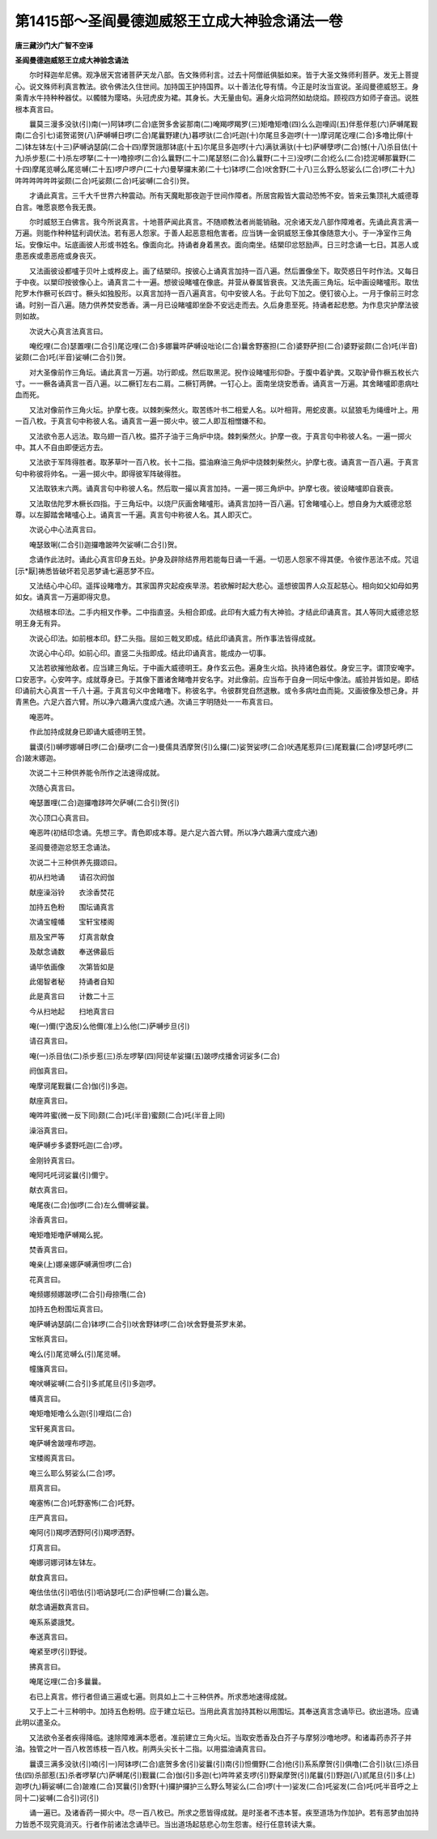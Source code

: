 第1415部～圣阎曼德迦威怒王立成大神验念诵法一卷
==================================================

**唐三藏沙门大广智不空译**

**圣阎曼德迦威怒王立成大神验念诵法**


　　尔时释迦牟尼佛。观净居天宫诸菩萨天龙八部。告文殊师利言。过去十阿僧祇俱胝如来。皆于大圣文殊师利菩萨。发无上菩提心。说文殊师利真言教法。欲令佛法久住世间。加持国王护持国界。以十善法化导有情。今正是时汝当宣说。圣阎曼德威怒王。身乘青水牛持种种器仗。以髑髅为璎珞。头冠虎皮为裙。其身长。大无量由旬。遍身火焰洞然如劫烧焰。顾视四方如师子奋迅。说胜根本真言曰。

　　曩莫三漫多没驮(引)南(一)阿钵啰(二合)底贺多舍娑那南(二)唵羯啰羯罗(三)矩噜矩噜(四)么么迦哩阎(五)伴惹伴惹(六)萨嚩尾觐南(二合引七)诺贺诺贺(八)萨嚩嚩日啰(二合)尾曩野建(九)暮啰驮(二合)吒迦(十)尔尾旦多迦啰(十一)摩诃尾讫哩(二合)多噜比儜(十二)钵左钵左(十三)萨嚩讷瑟鹐(二合十四)摩贺誐那钵底(十五)尔尾旦多迦啰(十六)满驮满驮(十七)萨嚩孽啰(二合)憾(十八)杀目佉(十九)杀步惹(二十)杀左啰拏(二十一)噜捺啰(二合)么曩野(二十二)尾瑟怒(二合)么曩野(二十三)没啰(二合)纥么(二合)捻泥嚩那曩野(二十四)摩尾览嚩么尾览嚩(二十五)啰户啰户(二十六)曼拏攞末弟(二十七)钵啰(二合)吠舍野(二十八)三么野么怒娑么(二合)啰(二十九)吽吽吽吽吽吽娑颇(二合)吒娑颇(二合)吒娑嚩(二合引)贺。

　　才诵此真言。三千大千世界六种震动。所有天魔毗那夜迦于世间作障者。所居宫殿皆大震动恐怖不安。皆来云集顶礼大威德尊白言。唯愿哀愍令我无畏。

　　尔时威怒王白佛言。我今所说真言。十地菩萨闻此真言。不随顺教法者尚能销融。况余诸天龙八部作障难者。先诵此真言满一万遍。则能作种种猛利调伏法。若有恶人怨家。于善人起恶意相危害者。应当铸一金铜威怒王像其像随意大小。于一净室作三角坛。安像坛中。坛底画彼人形或书姓名。像面向北。持诵者身着黑衣。面向南坐。结槊印忿怒励声。日三时念诵一七日。其恶人或患恶疾或患恶疮或身丧灭。

　　又法画彼设都嚧于贝叶上或桦皮上。画了结槊印。按彼心上诵真言加持一百八遍。然后置像坐下。取荧惑日午时作法。又每日于中夜。以槊印按彼像心上。诵真言二十一遍。想彼设睹嚧在像底。并营从眷属皆衰丧。又法先画三角坛。坛中画设睹嚧形。取佉陀罗木作橛可长四寸。橛头如独股形。以真言加持一百八遍真言。句中安彼人名。于此句下加之。便钉彼心上。一月于像前三时念诵。时别一百八遍。随力供养焚安悉香。满一月已设睹嚧即坐卧不安远走而去。久后身患至死。持诵者起悲愍。为作息灾护摩法彼则如故。

　　次说大心真言法真言曰。

　　唵纥哩(二合)瑟置哩(二合引)尾讫哩(二合)多娜曩吽萨嚩设咄论(二合)曩舍野塞担(二合)婆野萨担(二合)婆野娑颇(二合)吒(半音)娑颇(二合)吒(半音)娑嚩(二合引)贺。

　　对大圣像前作三角坛。诵此真言一万遍。功行即成。然后取黑泥。掜作设睹嚧形仰卧。于腹中着驴粪。又取驴骨作橛五枚长六寸。一一橛各诵真言一百八遍。以二橛钉左右二肩。二橛钉两髀。一钉心上。面南坐烧安悉香。诵真言一万遍。其舍睹嚧即患病吐血而死。

　　又法对像前作三角火坛。护摩七夜。以棘刺柴然火。取苦练叶书二相爱人名。以叶相背。用蛇皮裹。以鼠狼毛为绳缠叶上。用一百八枚。于真言句中称彼人名。诵真言一遍一掷火中。彼二人即互相憎嫌不和。

　　又法欲令恶人远法。取乌翅一百八枚。揾芥子油于三角炉中烧。棘刺柴然火。护摩一夜。于真言句中称彼人名。一遍一掷火中。其人不自由即便远方去。

　　又法欲于军阵得胜者。取茅草叶一百八枚。长十二指。揾油麻油三角炉中烧棘刺柴然火。护摩七夜。诵真言一百八遍。于真言句中称彼将帅名。一遍一掷火中。即得彼军阵破得胜。

　　又法取铁末六两。诵真言句中称彼人名。然后取一撮以真言加持。一遍一掷三角炉中。护摩七夜。彼设睹嚧即自衰丧。

　　又法取佉陀罗木橛长四指。于三角坛中。以烧尸灰画舍睹嚧形。诵真言加持一百八遍。钉舍睹嚧心上。想自身为大威德忿怒尊。以左脚踏舍睹嚧心上。诵真言一千遍。真言句中称彼人名。其人即灭亡。

　　次说心中心法真言曰。

　　唵瑟致唎(二合引)迦攞噜跛吽欠娑嚩(二合引)贺。

　　念诵作此法时。诵此心真言印身五处。护身及辟除结界用若能每日诵一千遍。一切恶人怨家不得其便。令彼作恶法不成。咒诅[示*厭]祷悉皆破坏若见恶梦诵七遍恶梦不应。

　　又法结心中心印。遥挥设睹噜方。其家国界灾起疫疾旱涝。若欲解时起大悲心。遥想彼国界人众互起慈心。相向如父如母如男如女。诵真言一万遍即得灾息。

　　次结根本印法。二手内相叉作拳。二中指直竖。头相合即成。此印有大威力有大神验。才结此印诵真言。其人等同大威德忿怒明王身无有异。

　　次说心印法。如前根本印。舒二头指。屈如三戟叉即成。结此印诵真言。所作事法皆得成就。

　　次说心中心印。如前心印。直竖二头指即成。结此印诵真言。能成办一切事。

　　又法若欲摧他敌者。应当建三角坛。于中画大威德明王。身作玄云色。遍身生火焰。执持诸色器仗。身安三字。谓顶安唵字。口安恶字。心安吽字。成就尊身已。于其像下置诸舍睹噜并安名字。对此像前。应当布于自身一同坛中像法。威验并皆如是。即结印诵前大心真言一千八十遍。于真言句义中舍睹噜下。称彼名字。令彼群党自然退散。或令多病吐血而毙。又画彼像及想己身。并青黑色。六足六首六臂。所以净六趣满六度成六通。次诵三字明随处一一布真言曰。

　　唵恶吽。

　　作此加持成就身已即诵大威德明王赞。

　　曩谟(引)嚩啰娜嚩日啰(二合)蘖啰(二合一)曼儒具洒摩贺(引)么攞(二)娑贺娑啰(二合)吠遇尾惹异(三)尾觐曩(二合)啰瑟吒啰(二合)跛末娜迦。

　　次说二十三种供养能令所作之法速得成就。

　　次随心真言曰。

　　唵瑟置哩(二合)迦攞噜跢吽欠萨嚩(二合引)贺(引)

　　次心顶口心真言曰。

　　唵恶吽(初结印念诵。先想三字。青色即成本尊。是六足六首六臂。所以净六趣满六度成六通)

　　圣阎曼德迦忿怒王念诵法。

　　次说二十三种供养先摄颂曰。

　　初从扫地诵　　请召次阏伽

　　献座澡浴铃　　衣涂香焚花

　　加持五色粉　　围坛诵真言

　　次诵宝幢幡　　宝轩宝楼阁

　　扇及宝严等　　灯真言献食

　　及献念诵数　　奉送佛最后

　　诵毕依画像　　次第皆如是

　　此偈智者秘　　持诵者自知

　　此是真言曰　　计数二十三

　　今从扫地起　　扫地真言曰

　　唵(一)儞(宁逸反)么他儞(准上)么他(二)萨嚩步旦(引)

　　请召真言曰。

　　唵(一)杀目佉(二)杀步惹(三)杀左啰拏(四)阿徒牟娑攞(五)跛啰戍播舍诃娑多(二合)

　　阏伽真言曰。

　　唵摩诃尾觐曩(二合)伽(引)多迦。

　　献座真言曰。

　　唵吽吽蜜(微一反下同)颇(二合)吒(半音)蜜颇(二合)吒(半音上同)

　　澡浴真言曰。

　　唵萨嚩步多婆野吒迦(二合)啰。

　　金刚铃真言曰。

　　唵阿吒吒诃娑曩(引)儞宁。

　　献衣真言曰。

　　唵尾夜(二合)伽啰(二合)左么儞嚩娑曩。

　　涂香真言曰。

　　唵矩噜矩噜萨嚩羯么抳。

　　焚香真言曰。

　　唵亲(上)娜亲娜萨嚩满怛啰(二合)

　　花真言曰。

　　唵频娜频娜跛啰(二合引)母捺囕(二合)

　　加持五色粉围坛真言曰。

　　唵萨嚩讷瑟鹐(二合)钵啰(二合引)吠舍野钵啰(二合)吠舍野曼茶罗末弟。

　　宝帐真言曰。

　　唵么(引)尾览嚩么(引)尾览嚩。

　　幢旛真言曰。

　　唵吠嚩娑嚩(二合引)多贰尾旦(引)多迦啰。

　　幡真言曰。

　　唵矩噜矩噜么么迦(引)哩焰(二合)

　　宝轩冕真言曰。

　　唵萨嚩舍跛哩布啰迦。

　　宝楼阁真言曰。

　　唵三么耶么努娑么(二合)啰。

　　扇真言曰。

　　唵塞怖(二合)吒野塞怖(二合)吒野。

　　庄严真言曰。

　　唵阿(引)羯啰洒野阿(引)羯啰洒野。

　　灯真言曰。

　　唵娜诃娜诃钵左钵左。

　　献食真言曰。

　　唵佉佉佉(引)呬佉(引)呬讷瑟吒(二合)萨怛嚩(二合)曩么迦。

　　献念诵遍数真言曰。

　　唵系系婆誐梵。

　　奉送真言曰。

　　唵紧至啰(引)野徙。

　　拂真言曰。

　　唵尾讫哩(二合)多曩曩。

　　右已上真言。修行者但诵三遍或七遍。则具如上二十三种供养。所求悉地速得成就。

　　又于上二十三种明中。加持五色粉明。应于建立坛已。当用此真言加持其粉以用围坛。其奉送真言念诵毕已。欲出道场。应诵此明以遣圣众。

　　又法欲令圣者疾得降临。速除障难满本愿者。准前建立三角火坛。当取安悉香及白芥子与摩努沙噜地啰。和诸毒药赤芥子并油。独管之叶一百八枚苦练枝一百八枚。削两头尖长十二指。以用揾油诵真言曰。

　　曩谟三满多没驮(引)喃(引一)阿钵啰(二合)底贺多舍(引)娑曩(引)南(引)怛儞野(二合)他(引)系系摩贺(引)俱噜(二合引)驮(三)杀目佉(四)杀部惹(五)杀者啰拏(六)萨嚩尾(引)觐曩(二合)伽(引)多迦(七)吽吽紧支啰(引)野枲摩贺(引)尾曩(引)野迦(八)贰尾旦(引)多(上)迦啰(九)耨娑嚩(二合)跛难(二合)冥曩(引)舍野(十)攞护攞护三么野么弩娑么(二合)啰(十一)娑发(二合)吒娑发(二合)吒(吒半音呼之上同十二)娑嚩(二合引)诃(引)

　　诵一遍已。及诸香药一掷火中。尽一百八枚已。所求之愿皆得成就。是时圣者不违本誓。疾至道场为作加护。若有恶梦由加持力皆悉不现究竟消灭。行者作前诸法念诵毕已。当出道场起慈悲心勿生怨害。经行任意转读大乘。
